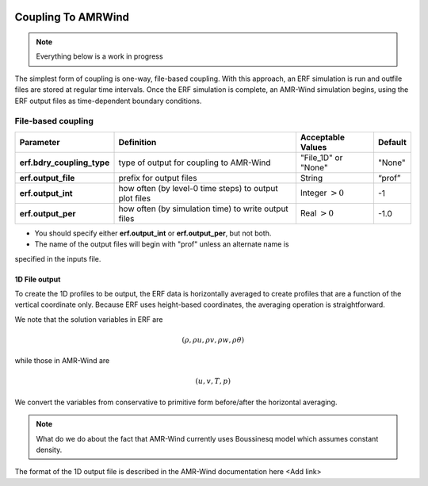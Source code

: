 
 .. role:: cpp(code)
    :language: c++

 .. role:: fortran(code)
    :language: fortran

 .. _CouplingToAMRWind:

Coupling To AMRWind
=====================

.. note::

    Everything below is a work in progress

The simplest form of coupling is one-way, file-based coupling. With this approach, an
ERF simulation is run and outfile files are stored at regular time intervals. Once the
ERF simulation is complete, an AMR-Wind simulation begins, using the ERF output files
as time-dependent boundary conditions.

File-based coupling
-------------------

+----------------------------+------------------+------------------+-------------+
| Parameter                  | Definition       | Acceptable       | Default     |
|                            |                  | Values           |             |
+============================+==================+==================+=============+
| **erf.bdry_coupling_type** | type of output   | "File_1D" or     | "None"      |
|                            | for coupling     | "None"           |             |
|                            | to AMR-Wind      |                  |             |
+----------------------------+------------------+------------------+-------------+
| **erf.output_file**        | prefix for       | String           | “prof”      |
|                            | output files     |                  |             |
+----------------------------+------------------+------------------+-------------+
| **erf.output_int**         | how often (by    | Integer          | -1          |
|                            | level-0 time     | :math:`> 0`      |             |
|                            | steps) to output |                  |             |
|                            | plot files       |                  |             |
+----------------------------+------------------+------------------+-------------+
| **erf.output_per**         | how often (by    | Real :math:`> 0` | -1.0        |
|                            | simulation time) |                  |             |
|                            | to write output  |                  |             |
|                            | files            |                  |             |
+----------------------------+------------------+------------------+-------------+

*  You should specify either **erf.output_int** or **erf.output_per**, but not both.

*  The name of the output files will begin with "prof" unless an alternate name is
specified in the inputs file.

1D File output
~~~~~~~~~~~~~~

To create the 1D profiles to be output, the ERF data is horizontally averaged to create
profiles that are a function of the vertical coordinate only.  Because ERF uses height-based
coordinates, the averaging operation is straightforward.

We note that the solution variables in ERF are

.. math::

    (\rho, \rho u, \rho v, \rho w, \rho \theta)

while those in AMR-Wind are

.. math::

    (u, v, T, p)

We convert the variables from conservative to primitive form before/after the horizontal averaging.

.. note::

    What do we do about the fact that AMR-Wind currently uses Boussinesq model which assumes constant density.

The format of the 1D output file is described in the AMR-Wind documentation here <Add link>



